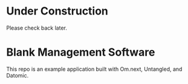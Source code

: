 * Under Construction

Please check back later.

* Blank Management Software

This repo is an example application built with Om.next, Untangled, and Datomic.
